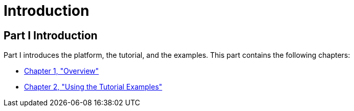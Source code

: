 Introduction
============

[[GFIRP]][[JEETT00127]]

[[part-i-introduction]]
Part I Introduction
-------------------

Part I introduces the platform, the tutorial, and the examples. This
part contains the following chapters:

* link:overview/overview.html#BNAAW[Chapter 1, "Overview"]
* link:usingexamples/usingexamples.html#GFIUD[Chapter 2, "Using the Tutorial Examples"]


